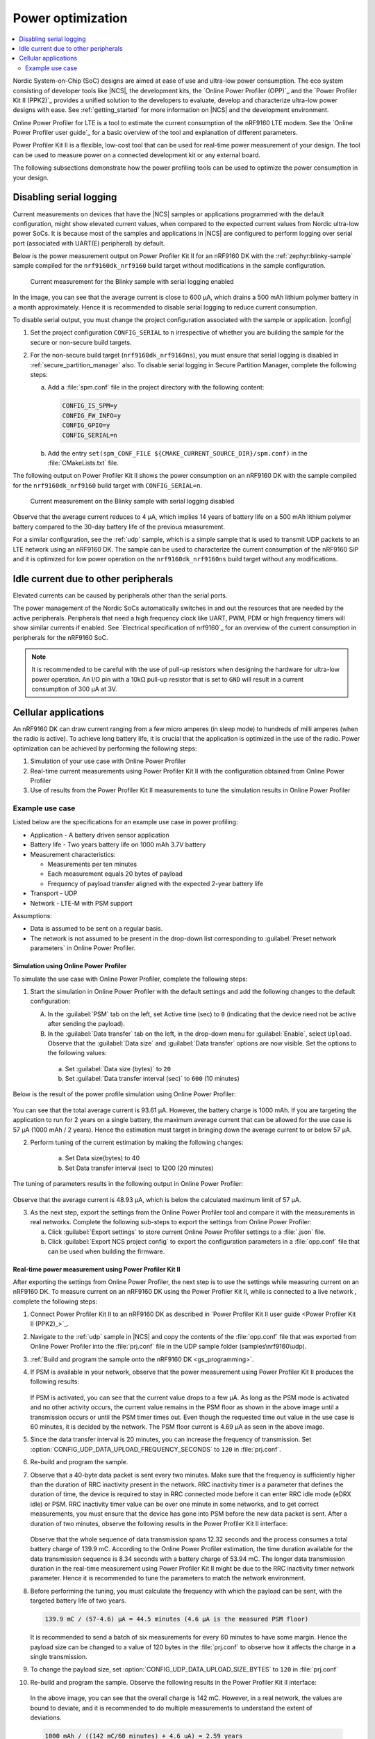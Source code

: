 .. _app_power_opt:

Power optimization
##################

.. contents::
   :local:
   :depth: 2

Nordic System-on-Chip (SoC) designs are aimed at ease of use and ultra-low power consumption.
The eco system consisting of developer tools like |NCS|, the development kits, the `Online Power Profiler (OPP)`_ and the `Power Profiler Kit II (PPK2)`_ provides a unified solution to the developers to evaluate, develop and characterize ultra-low power designs with ease.
See :ref:`getting_started` for more information on |NCS| and the development environment.


Online Power Profiler for LTE is a tool to estimate the current consumption of the nRF9160 LTE modem.
See the `Online Power Profiler user guide`_ for a basic overview of the tool and explanation of different parameters.

Power Profiler Kit II is a flexible, low-cost tool that can be used for real-time power measurement of your design.
The tool can be used to measure power on a connected development kit or any external board.

The following subsections demonstrate how the power profiling tools can be used to optimize the power consumption in your design.


Disabling serial logging
************************

Current measurements on devices that have the |NCS| samples or applications programmed with the default configuration, might show elevated current values, when compared to the expected current values from  Nordic ultra-low power SoCs.
It is because most of the samples and applications in |NCS| are configured to perform logging over serial port (associated with UART(E) peripheral) by default.


Below is the power measurement output on Power Profiler Kit II for an nRF9160 DK with the :ref:`zephyr:blinky-sample` sample compiled for the ``nrf9160dk_nrf9160`` build target without modifications in the sample configuration.

.. figure:: images/app_power_opt_blinky_serial_on.png
      :scale: 50 %
      :alt: Current measurement on the Blinky sample with serial logging enabled

      Current measurement for the Blinky sample with serial logging enabled

In the image, you can see that the average current is close to 600 µA, which drains a 500 mAh lithium polymer battery in a month approximately.
Hence it is recommended to disable serial logging to reduce current consumption.

To disable serial output, you must change the project configuration associated with the sample or application.
|config|

1. Set the project configuration ``CONFIG_SERIAL`` to ``n`` irrespective of whether you are building the sample for the secure or non-secure build targets.
2. For the non-secure build target (``nrf9160dk_nrf9160ns``), you must ensure that serial logging is disabled in :ref:`secure_partition_manager` also. To disable serial logging in Secure Partition Manager, complete the following steps:

   a. Add a :file:`spm.conf` file in the project directory with the following content:

      .. code-block:: console

	      CONFIG_IS_SPM=y
	      CONFIG_FW_INFO=y
	      CONFIG_GPIO=y
	      CONFIG_SERIAL=n


   #. Add the entry ``set(spm_CONF_FILE ${CMAKE_CURRENT_SOURCE_DIR}/spm.conf)`` in the :file:`CMakeLists.txt` file.


The following output on Power Profiler Kit II shows the power consumption on an nRF9160 DK with the sample compiled for the ``nrf9160dk_nrf9160`` build target with ``CONFIG_SERIAL=n``.

.. figure:: images/app_power_opt_blink_serial_off.png
      :scale: 50 %
      :alt: Current measurement on the Blinky sample with serial logging disabled

      Current measurement on the Blinky sample with serial logging disabled

Observe that the average current reduces to 4 µA, which implies 14 years of battery life on a 500 mAh lithium polymer battery compared to the 30-day battery life of the previous measurement.

For a similar configuration, see the :ref:`udp` sample, which is a simple sample that is used to transmit UDP packets to an LTE network using an nRF9160 DK.
The sample can be used to characterize the current consumption of the nRF9160 SiP and it is optimized for low power operation on the ``nrf9160dk_nrf9160ns`` build target without any modifications.

Idle current due to other peripherals
*************************************

Elevated currents can be caused by peripherals other than the serial ports.

The power management of the Nordic SoCs automatically switches in and out the resources that are needed by the active peripherals.
Peripherals that need a high frequency clock like UART, PWM, PDM or high frequency timers will show similar currents if enabled.
See `Electrical specification of nrf9160`_ for an overview of the current consumption in peripherals for the nRF9160 SoC.

.. note::
   It is recommended to be careful with the use of pull-up resistors when designing the hardware for ultra-low power operation.
   An I/O pin with a 10kΩ pull-up resistor that is set to ``GND`` will result in a current consumption of 300 µA at 3V.

Cellular applications
*********************

An nRF9160 DK can draw current ranging from a few micro amperes (in sleep mode) to hundreds of milli amperes (when the radio is active).
To achieve long battery life, it is crucial that the application is optimized in the use of the radio.
Power optimization can be achieved by performing the following steps:

1. Simulation of your use case with Online Power Profiler
#. Real-time current measurements using Power Profiler Kit II with the configuration obtained from Online Power Profiler
#. Use of results from the Power Profiler Kit II measurements to tune the simulation results in Online Power Profiler


Example use case
================

Listed below are the specifications for an example use case in power profiling:

* Application - A battery driven sensor application
* Battery life - Two years battery life on 1000 mAh 3.7V battery
* Measurement characteristics:

  * Measurements per ten minutes
  * Each measurement equals 20 bytes of payload
  * Frequency of payload transfer aligned with the expected 2-year battery life

* Transport - UDP
* Network - LTE-M with PSM support

Assumptions:

* Data is assumed to be sent on a regular basis.
* The network is not assumed to be present in the drop-down list corresponding to :guilabel:`Preset network parameters` in Online Power Profiler.


Simulation using Online Power Profiler
--------------------------------------

To simulate the use case with Online Power Profiler, complete the following steps:

1. Start the simulation in Online Power Profiler with the default settings and add the following changes to the default configuration:

   A. In the :guilabel:`PSM` tab on the left, set Active time (sec) to ``0`` (indicating that the device need not be active after sending the payload).
   #. In the :guilabel:`Data transfer` tab on the left, in the drop-down menu for :guilabel:`Enable`, select ``Upload``. Observe that the :guilabel:`Data size` and :guilabel:`Data transfer` options are now visible. Set the options to the following values:

     a. Set :guilabel:`Data size (bytes)` to ``20``
     #. Set :guilabel:`Data transfer interval (sec)` to ``600`` (10 minutes)

Below is the result of the power profile simulation using Online Power Profiler:

.. figure:: images/app_power_opt_opp_default_20byte_10min.png
      :scale: 50 %
      :alt: Online Power Profiler simulation for 20 bytes payload with 10 minutes interval

You can see that the total average current is 93.61 µA.
However, the battery charge is 1000 mAh.
If you are targeting the application to run for 2 years on a single battery, the maximum average current that can be allowed for the use case is 57 µA (1000 mAh / 2 years).
Hence the estimation must target in bringing down the average current to or below 57 µA.

2. Perform tuning of the current estimation by making the following changes:

	a. Set Data size(bytes) to 40
	#. Set Data transfer interval (sec) to 1200 (20 minutes)

The tuning of parameters results in the following output in Online Power Profiler:

.. figure:: images/app_power_opt_opp_default_40_byte_20min.png
      :scale: 50 %
      :alt: Online Power Profiler simulation for 40-byte payload with 20 minutes interval

Observe that the average current is 48.93 µA, which is below the calculated maximum limit of 57 µA.

3. As the next step, export the settings from the Online Power Profiler tool and compare it with the measurements in real networks. Complete the following sub-steps to export the settings from Online Power Profiler:

   a. Click :guilabel:`Export settings` to store current Online Power Profiler settings to a :file:`.json` file.
   #. Click :guilabel:`Export NCS project config` to export the configuration parameters in a :file:`opp.conf` file that can be used when building the firmware.

Real-time power measurement using Power Profiler Kit II
-------------------------------------------------------

After exporting the settings from Online Power Profiler, the next step is to use the settings while measuring current on an nRF9160 DK.
To measure current on an nRF9160 DK using the Power Profiler Kit II, while is connected to a live network , complete the following steps:

1. Connect Power Profiler Kit II to an nRF9160 DK as described in `Power Profiler Kit II user guide <Power Profiler Kit II (PPK2)_>`_.
#. Navigate to the :ref:`udp` sample in |NCS| and copy the contents of the :file:`opp.conf` file that was exported from Online Power Profiler into the :file:`prj.conf` file in the UDP sample folder (samples\\nrf9160\\udp).
#. :ref:`Build and program the sample onto the nRF9160 DK <gs_programming>`.
#. If PSM is available in your network, observe that the power measurement using Power Profiler Kit II produces the following results:

   .. figure:: images/app_power_opt_ppk_psm.png
      :scale: 50 %
      :alt: Power Profiler Kit II sample output with PSM


   If PSM is activated, you can see that the current value drops to a few µA.
   As long as the PSM mode is activated and no other activity occurs, the current value remains in the PSM floor as shown in the above image until a transmission occurs or until the PSM timer times out. Even though the requested time out value in the use case is 60 minutes, it is decided by the network.
   The PSM floor current is 4.69 µA as seen in the above image.

#. Since the data transfer interval is 20 minutes, you can increase the frequency of transmission. Set :option:`CONFIG_UDP_DATA_UPLOAD_FREQUENCY_SECONDS` to ``120`` in :file:`prj.conf`.
#. Re-build and program the sample.
#. Observe that a 40-byte data packet is sent every two minutes. Make sure that the frequency is sufficiently higher than the duration of RRC inactivity present in the network. RRC inactivity timer is a parameter that defines the duration of time, the device is required to stay in RRC connected mode before it can enter RRC idle mode (eDRX idle) or PSM. RRC inactivity timer value can be over one minute in some networks, and to get correct measurements, you must ensure that the device has gone into PSM before the new data packet is sent. After a duration of two minutes, observe the following results in the Power Profiler Kit II interface:

   .. figure:: images/app_power_opt_ppk_40_byte.png
      :scale: 50 %
      :alt: Power Profiler Kit II sample output for 40-byte payload

   Observe that the whole sequence of data transmission spans 12.32 seconds and the process consumes a total battery charge of 139.9 mC.
   According to the Online Power Profiler estimation, the time duration available for the data transmission sequence is 8.34 seconds with a battery charge of 53.94 mC.
   The longer data transmission duration in the real-time measurement using Power Profiler Kit II might be due to the RRC inactivity timer network parameter.
   Hence it is recommended to tune the parameters to match the network environment.
#. Before performing the tuning, you must calculate the frequency with which the payload can be sent, with the targeted battery life of two years.

   .. code-block:: none

      139.9 mC / (57-4.6) µA = 44.5 minutes (4.6 µA is the measured PSM floor)

   It is recommended to send a batch of six measurements for every 60 minutes to have some margin.
   Hence the payload size can be changed to a value of 120 bytes in the :file:`prj.conf` to observe how it affects the charge in a single transmission.

#. To change the payload size, set :option:`CONFIG_UDP_DATA_UPLOAD_SIZE_BYTES` to ``120`` in :file:`prj.conf`
#. Re-build and program the sample.
   Observe the following results in the Power Profiler Kit II interface:

   .. figure:: images/app_power_opt_ppk_120_byte.png
      :scale: 50 %
      :alt: Power Profiler Kit II sample output for 120-byte payload

  In the above image, you can see that the overall charge is 142 mC.
  However, in a real network, the values are bound to deviate, and it is recommended to do multiple measurements to understand the extent of deviations.

  .. code-block:: none

     1000 mAh / ((142 mC/60 minutes) + 4.6 uA) = 2.59 years

  With the above network conditions and the reporting interval, two years of battery life can be achieved.

Tuning of network parameters
----------------------------

As the final step, the network parameters are tuned to make the Online Power Profiler estimation closer to live network measurements.
Listed below are the important network parameters that contribute to the current consumption:

* PSM active timer
* RRC inactivity timer
* cDRX interval
* cDRX on duration

.. note::
   The PSM active timer is set to zero in both simulation and the measurements and it does not contribute in the use case.


To perform tuning of network parameters for the example use case, complete the following steps:

1. Measure the RRC inactivity timer value using Power Profiler Kit II.


   Below image shows how the RRC inactivity timer can be measured with Power Profiler Kit II:

   .. figure:: images/app_power_opt_ppk_inactivity_timer.png
      :scale: 50 %
      :alt: Power Profiler Kit II RRC inactivity timer measurement

   For the example use case, the RRC inactivity timer is 11 seconds as shown in the above image.
   Also, see that the charge during the interval is 111.48 mC (cDRX charge in Online Power Profiler).
   A closer inspection of the highlighted time duration shows that the `cDRX Interval` is 0.32 seconds:

   .. figure:: images/app_power_opt_ppk_cdrx_interval.png
      :scale: 50 %
      :alt: Power Profiler Kit II cDRX interval

   The parameter `cDRX on duration` varies as shown in the following image, but the baseline (lowest value) is 40 milliseconds:

   .. figure:: images/app_power_opt_ppk_cdrx_duration_40ms.png
      :scale: 50 %
      :alt: Power Profiler Kit II cDRX duration


#. As a next step, the measurements from the previous step can be provided to the Online Power Profiler.

   .. figure:: images/app_power_opt_opp_tuned_with_measurements.png
      :scale: 50 %
      :alt: Tuning in Online Power Profiler

   Observe that the total charge is 108.9 mC as shown in Online Power Profiler.
   There is still a difference of around 33 mC compared to the measurements with Power Profiler Kit II.
   Note that the cDRX charge in Online Power Profiler is 68.73 mC, but the measured cDRX charge in Power Profiler Kit II is 111.48 mC.
   After comparing the measurements, it can be concluded that the energy in the cDRX is the main contributor to the difference in measurements of Power Profiler Kit II and Online Power Profiler.
   Also, in the following image, observe that the charge values associated with the cDRX events varies a lot.
   The battery charge value of 2.16 mC in the baseline case fits well with the Online Power Profiler value.


   .. figure:: images/app_power_opp_cdrx_normal.png
      :scale: 50 %
      :alt: Normal cDRX

   However, in one of the worst case cDRX events, you can see a total charge of 7.22 mC, which is more than 3 times the charge in the baseline case.

   .. figure:: images/app_power_opt_drx_long.png
      :scale: 50 %
      :alt: Long cDRX


.. note::
   To match the cDRX behaviour in real networks, a rule of thumb is to multiply the cDRX charge in Online Power Profiler with a factor of 1.5 after you have tuned it for the baseline network parameters.
   It helps in obtaining an estimate that is within the range of actual measurement.
   The recommended factor may not be suitable for some networks and it must be confirmed with the Power Profiler Kit II measurements in the actual network.

For the example use case, an estimate (based on the values from Online Power Profiler) calculated with the recommended factor is shown below:

   .. code-block:: none

      (Total charge - cDRX charge) + cDRX charge * 1.5 = (108.91 mC - 68.73 mC) + 68.73 mC * 1.5 = 143.28 mC (which is close to the 142 mC from the Power Profiler Kit II measurements).


PSM active timer
++++++++++++++++

PSM active timer, also known as the T3324 timer, defines the duration of time the UE is required to stay in RRC idle mode before entering the PSM mode.
In RRC idle mode, the UE is reachable by the network in case it needs to receive more data.
The PSM active timer can be requested by the UE, however the requested value might not be supported by the network.

In the example use case, PSM active timer is zero.
Below is a measurement from Power Profiler Kit II with the PSM active timer having a value of 10 seconds, and the rest of the parameters identical to the previous measurements.

.. figure:: images/app_power_opt_ppk_10sec_active_timer.png
   :scale: 50 %
   :alt: PSM active timer

As seen in the above image, LTE activity is extended by 10 seconds with a lower duty cycle operation (RRC Idle)  compared to the previous measurements.


For additional information on power optimization for nRF52-based devices, see `Optimizing Power on nRF52 Designs`_ respectively.
